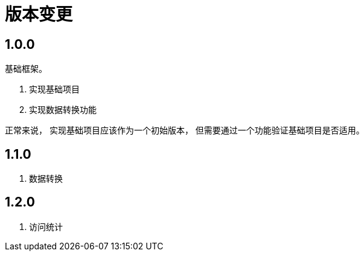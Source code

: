 = 版本变更

:numbered!: ''

== 1.0.0

基础框架。

. 实现基础项目
. 实现数据转换功能

正常来说，
实现基础项目应该作为一个初始版本，
但需要通过一个功能验证基础项目是否适用。

== 1.1.0

. 数据转换

== 1.2.0

. 访问统计
